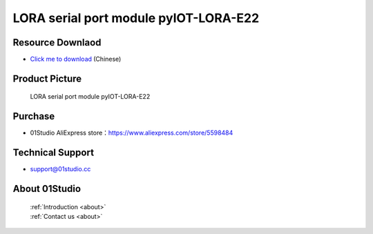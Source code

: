 
LORA serial port module pyIOT-LORA-E22
========================================

Resource Downlaod
------------------
* `Click me to download <https://01studio-1258570164.cos.ap-guangzhou.myqcloud.com/Resource_Download_EN/Modules_and_Accessories/IOT%E9%80%9A%E4%BF%A1%E6%A8%A1%E5%9D%97/02-LORA%E4%B8%B2%E5%8F%A3%E6%A8%A1%E5%9D%97%20pyIOT-LORA%20E22.rar>`_ (Chinese)

Product Picture
----------------

.. figure:: media/pyIOT-LORA_E22.png

  LORA serial port module pyIOT-LORA-E22


Purchase
--------------
- 01Studio AliExpress store：https://www.aliexpress.com/store/5598484


Technical Support
------------------
- support@01studio.cc


About 01Studio
--------------

  | :ref:`Introduction <about>`  
  | :ref:`Contact us <about>`

